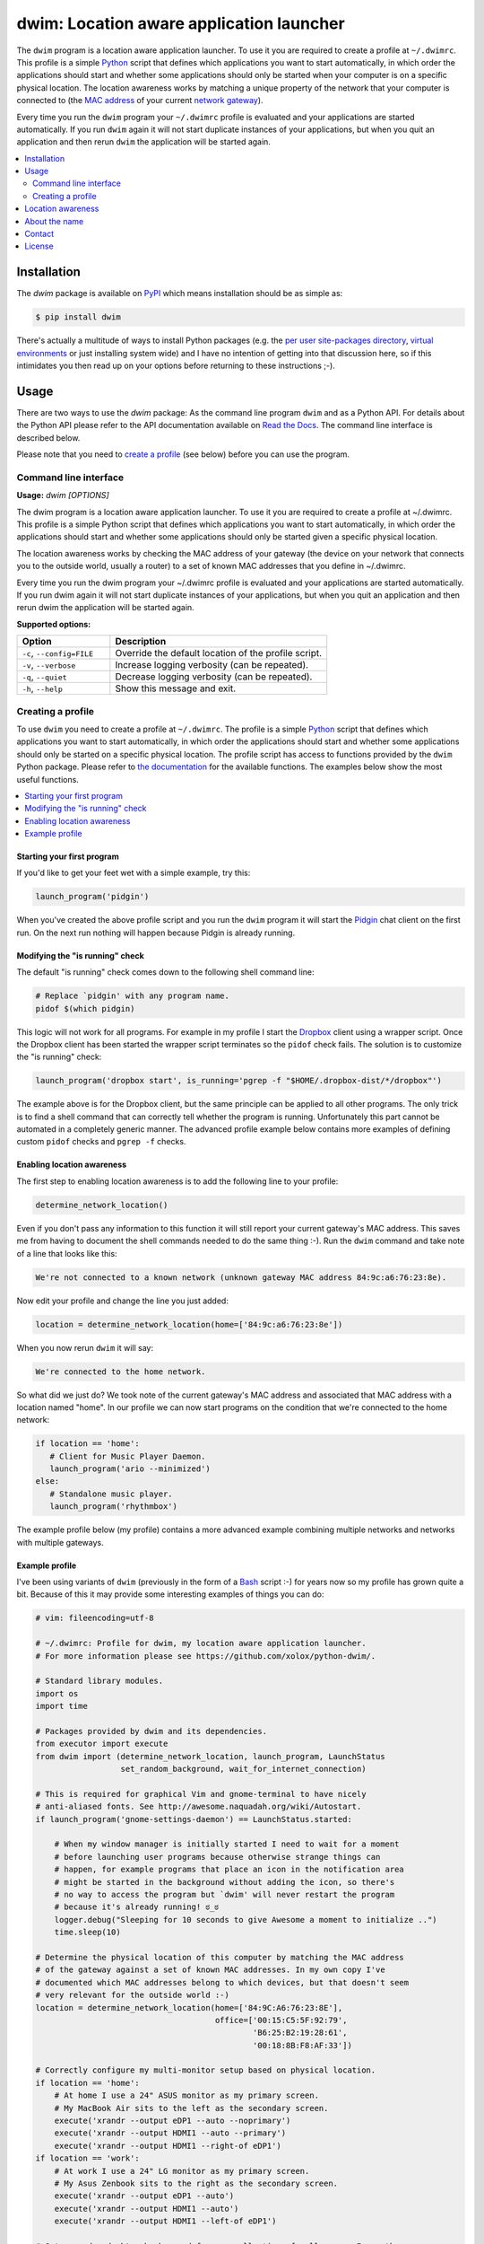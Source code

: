 dwim: Location aware application launcher
=========================================

The ``dwim`` program is a location aware application launcher. To use it you
are required to create a profile at ``~/.dwimrc``. This profile is a simple
Python_ script that defines which applications you want to start automatically,
in which order the applications should start and whether some applications
should only be started when your computer is on a specific physical location.
The location awareness works by matching a unique property of the network that
your computer is connected to (the `MAC address`_ of your current `network
gateway`_).

Every time you run the ``dwim`` program your ``~/.dwimrc`` profile is evaluated
and your applications are started automatically. If you run ``dwim`` again it
will not start duplicate instances of your applications, but when you quit an
application and then rerun ``dwim`` the application will be started again.

.. contents::
   :local:
   :depth: 2

Installation
------------

The `dwim` package is available on PyPI_ which means installation should be as
simple as:

.. code-block:: sh

   $ pip install dwim

There's actually a multitude of ways to install Python packages (e.g. the `per
user site-packages directory`_, `virtual environments`_ or just installing
system wide) and I have no intention of getting into that discussion here, so
if this intimidates you then read up on your options before returning to these
instructions ;-).

Usage
-----

There are two ways to use the `dwim` package: As the command line program
``dwim`` and as a Python API. For details about the Python API please refer to
the API documentation available on `Read the Docs`_. The command line interface
is described below.

Please note that you need to `create a profile`_ (see below) before you can use
the program.

Command line interface
~~~~~~~~~~~~~~~~~~~~~~

.. A DRY solution to avoid duplication of the `dwim --help' text:
..
.. [[[cog
.. from humanfriendly.usage import inject_usage
.. inject_usage('dwim.cli')
.. ]]]

**Usage:** `dwim [OPTIONS]`

The dwim program is a location aware application launcher. To use it you are
required to create a profile at ~/.dwimrc. This profile is a simple Python
script that defines which applications you want to start automatically, in
which order the applications should start and whether some applications
should only be started given a specific physical location.

The location awareness works by checking the MAC address of your gateway
(the device on your network that connects you to the outside world, usually
a router) to a set of known MAC addresses that you define in ~/.dwimrc.

Every time you run the dwim program your ~/.dwimrc profile is evaluated and
your applications are started automatically. If you run dwim again it will
not start duplicate instances of your applications, but when you quit an
application and then rerun dwim the application will be started again.

**Supported options:**

.. csv-table::
   :header: Option, Description
   :widths: 30, 70


   "``-c``, ``--config=FILE``",Override the default location of the profile script.
   "``-v``, ``--verbose``",Increase logging verbosity (can be repeated).
   "``-q``, ``--quiet``",Decrease logging verbosity (can be repeated).
   "``-h``, ``--help``",Show this message and exit.

.. [[[end]]]

.. _create a profile:

Creating a profile
~~~~~~~~~~~~~~~~~~

To use ``dwim`` you need to create a profile at ``~/.dwimrc``. The profile is a
simple Python_ script that defines which applications you want to start
automatically, in which order the applications should start and whether some
applications should only be started on a specific physical location. The
profile script has access to functions provided by the ``dwim`` Python package.
Please refer to `the documentation`_ for the available functions. The examples
below show the most useful functions.

.. contents::
   :local:

Starting your first program
```````````````````````````

If you'd like to get your feet wet with a simple example, try this:

.. code-block:: python

   launch_program('pidgin')

When you've created the above profile script and you run the ``dwim`` program
it will start the Pidgin_ chat client on the first run. On the next run nothing
will happen because Pidgin is already running.

Modifying the "is running" check
````````````````````````````````

The default "is running" check comes down to the following shell command line:

.. code-block:: bash

   # Replace `pidgin' with any program name.
   pidof $(which pidgin)

This logic will not work for all programs. For example in my profile I start
the Dropbox_ client using a wrapper script. Once the Dropbox client has been
started the wrapper script terminates so the ``pidof`` check fails. The
solution is to customize the "is running" check:

.. code-block:: python

   launch_program('dropbox start', is_running='pgrep -f "$HOME/.dropbox-dist/*/dropbox"')

The example above is for the Dropbox client, but the same principle can be
applied to all other programs. The only trick is to find a shell command that
can correctly tell whether the program is running. Unfortunately this part
cannot be automated in a completely generic manner. The advanced profile
example below contains more examples of defining custom ``pidof`` checks and
``pgrep -f`` checks.

Enabling location awareness
```````````````````````````

The first step to enabling location awareness is to add the following line
to your profile:

.. code-block:: python

   determine_network_location()

Even if you don't pass any information to this function it will still report
your current gateway's MAC address. This saves me from having to document the
shell commands needed to do the same thing :-). Run the ``dwim`` command and
take note of a line that looks like this:

.. code-block:: none

   We're not connected to a known network (unknown gateway MAC address 84:9c:a6:76:23:8e).

Now edit your profile and change the line you just added:

.. code-block:: python

   location = determine_network_location(home=['84:9c:a6:76:23:8e'])

When you now rerun ``dwim`` it will say:

.. code-block:: none

   We're connected to the home network.

So what did we just do? We took note of the current gateway's MAC address and
associated that MAC address with a location named "home". In our profile we can
now start programs on the condition that we're connected to the home network:

.. code-block:: python

   if location == 'home':
      # Client for Music Player Daemon.
      launch_program('ario --minimized')
   else:
      # Standalone music player.
      launch_program('rhythmbox')

The example profile below (my profile) contains a more advanced example
combining multiple networks and networks with multiple gateways.

Example profile
```````````````

I've been using variants of ``dwim`` (previously in the form of a Bash_ script
:-) for years now so my profile has grown quite a bit. Because of this it may
provide some interesting examples of things you can do:

.. code-block:: python

   # vim: fileencoding=utf-8

   # ~/.dwimrc: Profile for dwim, my location aware application launcher.
   # For more information please see https://github.com/xolox/python-dwim/.

   # Standard library modules.
   import os
   import time

   # Packages provided by dwim and its dependencies.
   from executor import execute
   from dwim import (determine_network_location, launch_program, LaunchStatus
                     set_random_background, wait_for_internet_connection)

   # This is required for graphical Vim and gnome-terminal to have nicely
   # anti-aliased fonts. See http://awesome.naquadah.org/wiki/Autostart.
   if launch_program('gnome-settings-daemon') == LaunchStatus.started:

       # When my window manager is initially started I need to wait for a moment
       # before launching user programs because otherwise strange things can
       # happen, for example programs that place an icon in the notification area
       # might be started in the background without adding the icon, so there's
       # no way to access the program but `dwim' will never restart the program
       # because it's already running! ಠ_ಠ
       logger.debug("Sleeping for 10 seconds to give Awesome a moment to initialize ..")
       time.sleep(10)

   # Determine the physical location of this computer by matching the MAC address
   # of the gateway against a set of known MAC addresses. In my own copy I've
   # documented which MAC addresses belong to which devices, but that doesn't seem
   # very relevant for the outside world :-)
   location = determine_network_location(home=['84:9C:A6:76:23:8E'],
                                         office=['00:15:C5:5F:92:79',
                                                 'B6:25:B2:19:28:61',
                                                 '00:18:8B:F8:AF:33'])

   # Correctly configure my multi-monitor setup based on physical location.
   if location == 'home':
       # At home I use a 24" ASUS monitor as my primary screen.
       # My MacBook Air sits to the left as the secondary screen.
       execute('xrandr --output eDP1 --auto --noprimary')
       execute('xrandr --output HDMI1 --auto --primary')
       execute('xrandr --output HDMI1 --right-of eDP1')
   if location == 'work':
       # At work I use a 24" LG monitor as my primary screen.
       # My Asus Zenbook sits to the right as the secondary screen.
       execute('xrandr --output eDP1 --auto')
       execute('xrandr --output HDMI1 --auto')
       execute('xrandr --output HDMI1 --left-of eDP1')

   # Set a random desktop background from my collection of wallpapers. I use the
   # program `feh' for this because it supports my desktop environment / window
   # manager (Awesome). You can install `feh' using `sudo apt-get install feh'.
   set_random_background(command='feh --bg-scale {image}',
                         directory=os.path.expanduser('~/Pictures/Backgrounds'))

   # Start my favorite programs.
   launch_program('gvim')
   launch_program('nm-applet')
   launch_program('keepassx $HOME/Documents/Passwords/Personal.kdb -min -lock',
                  is_running='pgrep -f "keepassx $HOME/Documents/Passwords/Personal.kdb"')
   # I actually use three encrypted key passes, two of them for work. I omitted
   # those here, but their existence explains the complex is_running command.
   launch_program('fluxgui', is_running='pgrep -f $(which fluxgui)')

   # The remaining programs require an active internet connection.
   wait_for_internet_connection()

   launch_program('chromium-browser', is_running='pidof /usr/lib/chromium-browser/chromium-browser')
   launch_program('pidgin')
   if location == 'home':
       # Mozilla Thunderbird is only useful at home (at work IMAPS port 993 is blocked).
       launch_program('thunderbird', is_running='pidof /usr/lib/thunderbird/thunderbird')
   launch_program('dropbox start', is_running='pgrep -f "$HOME/.dropbox-dist/*/dropbox"')
   launch_program('spotify')

Location awareness
------------------

The location awareness works by matching the `MAC address`_ of your current
`network gateway`_ (your router). I've previously also used public IPv4
addresses but given the fact that most consumers will have a dynamic IP address
I believe the gateway MAC access is the most stable unique property to match.

About the name
--------------

In programming culture the abbreviation DWIM stands for `Do What I Mean`_. The
linked Wikipedia article refers to Interlisp_ but I actually know the term from
the world of Perl_. The reason I chose this name for my application launcher is
because I like to make computer systems anticipate what I want. Plugging in a
network cable, booting my laptop and having all my commonly used programs
(depending on my physical location) instantly available at startup is a great
example of Do What I Mean if you ask me :-)

Contact
-------

The latest version of `dwim` is available on PyPI_ and GitHub_. The
documentation is hosted on `Read the Docs`_. For bug reports please create an
issue on GitHub_. If you have questions, suggestions, etc. feel free to send me
an e-mail at `peter@peterodding.com`_.

License
-------

This software is licensed under the `MIT license`_.

© 2017 Peter Odding.

.. External references:
.. _Bash: http://en.wikipedia.org/wiki/Bash_(Unix_shell)
.. _Do What I Mean: http://en.wikipedia.org/wiki/DWIM
.. _Dropbox: http://en.wikipedia.org/wiki/Dropbox_(service)
.. _GitHub: https://github.com/xolox/python-dwim
.. _Interlisp: http://en.wikipedia.org/wiki/Interlisp
.. _MAC address: http://en.wikipedia.org/wiki/MAC_address
.. _MIT license: http://en.wikipedia.org/wiki/MIT_License
.. _network gateway: http://en.wikipedia.org/wiki/Gateway_(telecommunications)
.. _per user site-packages directory: https://www.python.org/dev/peps/pep-0370/
.. _Perl: http://en.wikipedia.org/wiki/Perl
.. _peter@peterodding.com: peter@peterodding.com
.. _Pidgin: http://en.wikipedia.org/wiki/Pidgin_(software)
.. _PyPI: https://pypi.python.org/pypi/dwim
.. _Python: http://en.wikipedia.org/wiki/Python_(programming_language)
.. _Read the Docs: https://dwim.readthedocs.io/en/latest/
.. _the documentation: https://dwim.readthedocs.io/en/latest/#function-reference
.. _virtual environments: http://docs.python-guide.org/en/latest/dev/virtualenvs/


